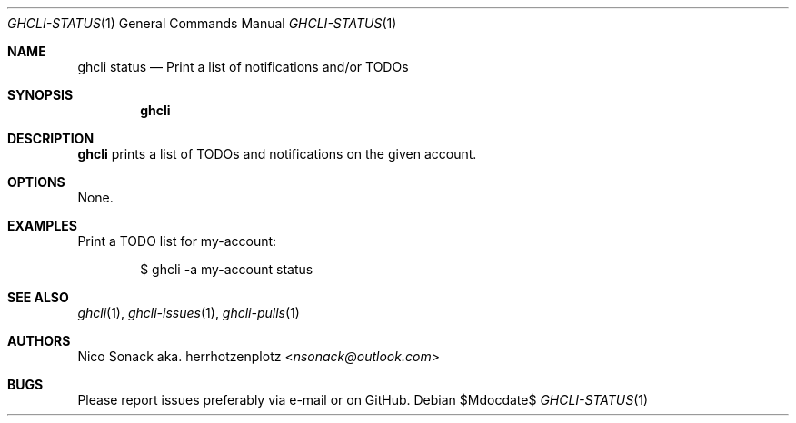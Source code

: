 .Dd $Mdocdate$
.Dt GHCLI-STATUS 1
.Os
.Sh NAME
.Nm ghcli status
.Nd Print a list of notifications and/or TODOs
.Sh SYNOPSIS
.Nm
.Sh DESCRIPTION
.Nm
prints a list of TODOs and notifications on the given account.
.Sh OPTIONS
None.
.Sh EXAMPLES
Print a TODO list for my-account:
.Bd -literal -offset indent
$ ghcli -a my-account status
.Ed

.Sh SEE ALSO
.Xr ghcli 1 ,
.Xr ghcli-issues 1 ,
.Xr ghcli-pulls 1
.Sh AUTHORS
.An Nico Sonack aka. herrhotzenplotz Aq Mt nsonack@outlook.com
.Sh BUGS
Please report issues preferably via e-mail or on GitHub.

